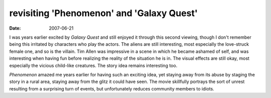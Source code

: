 revisiting 'Phenomenon' and 'Galaxy Quest'
==========================================

:date: 2007-06-21



I was years earlier excited by *Galaxy Quest* and still enjoyed it
through this second viewing, though I don't remember being this
irritated by characters who play the actors. The aliens are still
interesting, most especially the love-struck female one, and so is the
villain. Tim Allen was impressive in a scene in which he became ashamed
of self, and was interesting when having fun before realizing the
reality of the situation he is in. The visual effects are still okay,
most especially the vicious child-like creatures. The story idea remains
interesting too.

*Phenomenon* amazed me years earlier for having such an exciting idea,
yet staying away from its abuse by staging the story in a rural area,
staying away from the glitz it could have seen. The movie skillfully
portrays the sort of unrest resulting from a surprising turn of events,
but unfortunately reduces community members to idiots.
